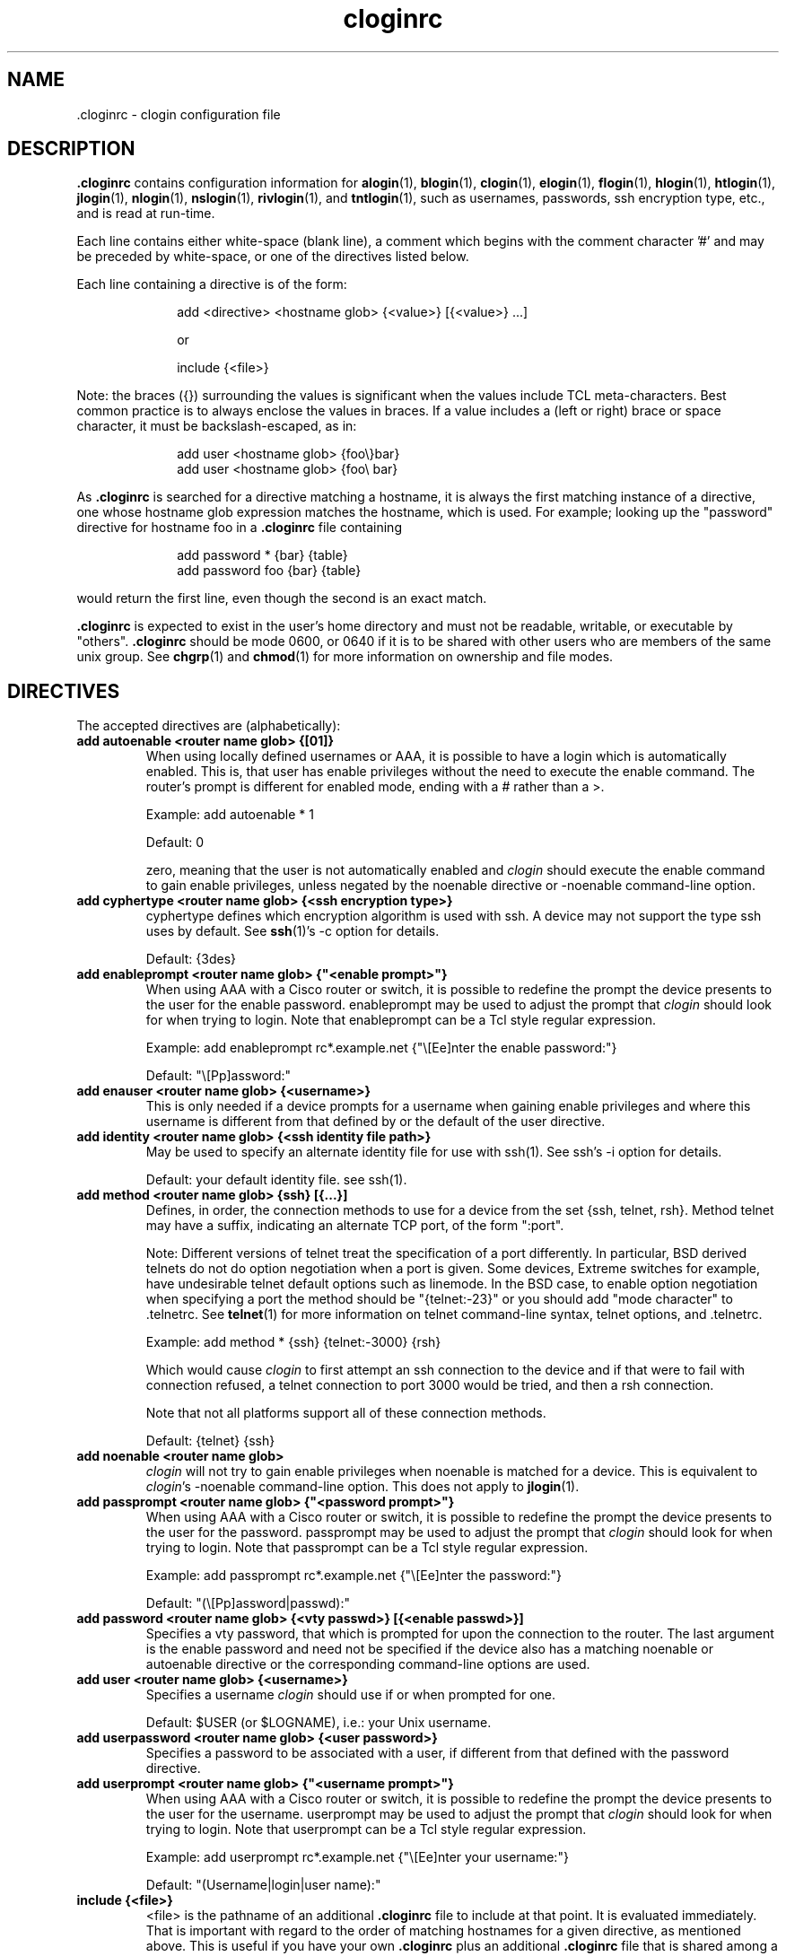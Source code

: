 .\"
.\" $Id$
.\"
.hys 50
.TH "cloginrc" "5" "20 Jan 2004"
.SH NAME
 \.cloginrc \- clogin configuration file
.SH DESCRIPTION
.B .cloginrc
contains configuration information for
.BR alogin (1),
.BR blogin (1),
.BR clogin (1),
.BR elogin (1),
.BR flogin (1),
.BR hlogin (1),
.BR htlogin (1),
.BR jlogin (1),
.BR nlogin (1),
.BR nslogin (1),
.BR rivlogin (1),
and
.BR tntlogin (1),
such as usernames, passwords, ssh encryption type, etc., and is read at
run-time.
.PP
Each line contains either white-space (blank line), a comment which begins
with the comment character '#' and may be preceded by white-space, or one
of the directives listed below.
.PP
Each line containing a directive is of the form:
.PP
.in +1i
.nf
add <directive> <hostname glob> {<value>} [{<value>} ...]
.sp
or
.sp
include {<file>}
.fi
.in -1i
.PP
Note: the braces ({}) surrounding the values is significant when the values
include TCL meta-characters.  Best common practice is to always enclose the
values in braces.  If a value includes a (left or right) brace or space
character, it must be backslash-escaped, as in:
.PP
.in +1i
.nf
add user <hostname glob> {foo\\}bar}
add user <hostname glob> {foo\\ bar}
.fi
.in -1i
.PP
As
.B .cloginrc
is searched for a directive matching a hostname, it is always the first
matching instance of a directive, one whose hostname glob expression matches
the hostname, which is used.  For example; looking up the "password"
directive for hostname foo in a
.B .cloginrc
file containing
.sp
.in +1i
.nf
add password *   {bar} {table}
add password foo {bar} {table}
.fi
.in -1i
.sp
would return the first line, even though the second is an exact match.
.PP
.B .cloginrc
is expected to exist in the user's home directory and
must not be readable, writable, or executable by "others".
.B .cloginrc
should be
mode 0600, or 0640 if it is to be shared with other users who are members
of the same unix group.  See
.BR chgrp (1)
and
.BR chmod (1)
for more information on ownership and file modes.
.SH DIRECTIVES
The accepted directives are (alphabetically):
.PP
.\"
.TP
.B add autoenable <router name glob> {[01]}
When using locally defined usernames or AAA, it is possible to have a login
which is automatically enabled.  This is, that user has enable privileges
without the need to execute the enable command.  The router's prompt is
different for enabled mode, ending with a # rather than a >.
.sp
Example: add autoenable * 1
.sp
Default: 0
.sp
zero, meaning that
the user is not automatically enabled and 
.IR clogin
should execute the enable command to gain enable privileges, unless
negated by the noenable directive or \-noenable command\-line option.
.\"
.TP
.B add cyphertype <router name glob> {<ssh encryption type>}
cyphertype defines which encryption algorithm is used with ssh.  A device
may not support the type ssh uses by default.  See
.BR ssh (1)'s\c
 \-c option for details.
.sp
Default: {3des}
.\"
.TP
.B add enableprompt <router name glob> {"<enable prompt>"}
When using AAA with a Cisco router or switch, it is possible to redefine the
prompt the device presents to the user for the enable password.  enableprompt
may be used to adjust the prompt that
.IR clogin
should look for when trying to login.  Note that enableprompt can be a Tcl
style regular expression.
.sp
Example: add enableprompt rc*.example.net {"\\[Ee]nter the enable password:"}
.sp
Default: "\\[Pp]assword:"
.\"
.TP
.B add enauser <router name glob> {<username>}
This is only needed if a device prompts for a username when gaining
enable privileges and where this username is different from that defined
by or the default of the user directive.
.\"
.TP
.B add identity <router name glob> {<ssh identity file path>}
May be used to specify an alternate identity file for use with ssh(1).
See ssh's \-i option for details.
.sp
Default: your default identity file.  see ssh(1).
.\"
.TP
.B add method <router name glob> {ssh} [{...}]
Defines, in order, the connection methods to use for a device from the
set {ssh, telnet, rsh}.  Method telnet may have a suffix, indicating an
alternate TCP port, of the form ":port".
.sp
Note: Different versions of telnet treat the specification of a
port differently.  In particular, BSD derived telnets do not do
option negotiation when a port is given.  Some devices, Extreme
switches for example, have undesirable telnet default options such
as linemode.  In the BSD case, to enable option negotiation when
specifying a port the method should be "{telnet:-23}" or you should
add "mode character" to .telnetrc.  See
.BR telnet (1)
for more information on telnet command-line syntax, telnet options,
and .telnetrc.
.sp
Example: add method * {ssh} {telnet:-3000} {rsh}
.sp
Which would cause
.IR clogin
to first attempt an ssh connection to the device and if that were
to fail with connection refused, a telnet connection to port 3000
would be tried, and then a rsh connection.
.sp
Note that not all platforms support all of these connection methods.
.sp
Default: {telnet} {ssh}
.\"
.TP
.B add noenable <router name glob>
.IR clogin
will not try to gain enable privileges when noenable is matched for a
device.  This is equivalent to
.IR "clogin" 's
-noenable command-line option.  This does not apply to
.BR jlogin (1).
.\"
.TP
.B add passprompt <router name glob> {"<password prompt>"}
When using AAA with a Cisco router or switch, it is possible to redefine the
prompt the device presents to the user for the password.  passprompt may be
used to adjust the prompt that
.IR clogin
should look for when trying to login.  Note that passprompt can be a Tcl
style regular expression.
.sp
Example: add passprompt rc*.example.net {"\\[Ee]nter the password:"}
.sp
Default: "(\\[Pp]assword|passwd):"
.\"
.TP
.B add password <router name glob> {<vty passwd>} [{<enable passwd>}]
Specifies a vty password, that which is prompted for upon the connection
to the router.  The last argument is the enable password and need not be
specified if the device also has a matching noenable or autoenable
directive or the corresponding command-line options are used.
.\"
.\" .TP
.\" .B add rc <router name glob> {<cmd;cmd>}
.\" rc is used to specifies a command that will be run by
.\" .IR clogin
.\" immediately after logging into the device.  Multiple commands may be
.\" specified by separating them with semi-colons (;).  The command must
.\" not be one which expects additional input from the user, such as 'copy
.\" rcp startup-config' on a Cisco.
.\" .sp
.\" Example: add rc *.domain.net {terminal monitor;show version}
.\"
.TP
.B add user <router name glob> {<username>}
Specifies a username
.IR clogin
should use if or when prompted for one.
.sp
Default: $USER (or $LOGNAME), i.e.: your Unix username.
.\"
.TP
.B add userpassword <router name glob> {<user password>}
Specifies a password to be associated with a user, if different from that
defined with the password directive.
.\"
.TP
.B add userprompt <router name glob> {"<username prompt>"}
When using AAA with a Cisco router or switch, it is possible to redefine the
prompt the device presents to the user for the username.  userprompt may be
used to adjust the prompt that
.IR clogin
should look for when trying to login.  Note that userprompt can be a Tcl
style regular expression.
.sp
Example: add userprompt rc*.example.net {"\\[Ee]nter your username:"}
.sp
Default: "(Username|login|user name):"
.\"
.TP
.B include {<file>}
<file> is the pathname of an additional
.B .cloginrc
file to include at that point.  It is evaluated immediately.  That is
important with regard to the order of matching hostnames for a given
directive, as mentioned above.  This is useful if you have your own
.B .cloginrc
plus an additional
.B .cloginrc
file that is shared among a group of folks.
.sp
If <file> is not a full pathname, $HOME/ will be prepended.
.sp
Example: include {.cloginrc.group}
.\"
.TP
.B add sshcmd {<ssh>}
<ssh> is the name of the ssh executable.  OpenSSH uses a command-line
option to specify the protocol version, but other implementations use
a separate binary such as "ssh1".
.B sshcmd
allows this to be adjusted as necessary for the local environment.
.sp
Default: ssh
.El
.SH FILES
.br
.nf
.\" set tabstop to longest possible filename, plus a wee bit
.ta \w'xHOME/xcloginrc  'u
\fI$HOME/.cloginrc\fR               Configuration file described here.
.\"
\fIshare/rancid/cloginrc.sample\fR  A sample \fB.cloginrc\fR.
.\"
.SH ERRORS
.B .cloginrc
is interpreted directly by Tcl, so its syntax follows that of Tcl.  Errors
may produce quite unexpected results.
.SH "SEE ALSO"
.BR clogin (1),
.BR glob (3),
.BR tclsh (1)
